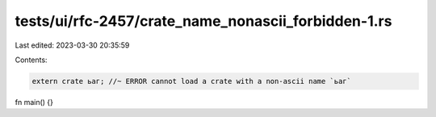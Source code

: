 tests/ui/rfc-2457/crate_name_nonascii_forbidden-1.rs
====================================================

Last edited: 2023-03-30 20:35:59

Contents:

.. code-block:: rs

    extern crate ьаг; //~ ERROR cannot load a crate with a non-ascii name `ьаг`

fn main() {}


